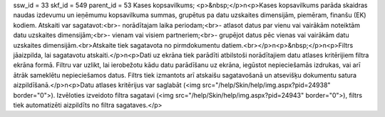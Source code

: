 ssw_id = 33skf_id = 549parent_id = 53Kases kopsavilkums;<p>&nbsp;</p>\n<p>Kases kopsavilkums parāda skaidras naudas izdevumu un ieņēmumu kopsavilkuma summas, grupētus pa datu uzskaites dimensijām, piemēram, finanšu (EK) kodiem. Atskaiti var sagatavot:<br>- norādītajam laika periodam;<br>- atlasot datus par vienu vai vairākām noteiktām datu uzskaites dimensijām;<br>- vienam vai visiem partneriem;<br>- grupējot datus pēc vienas vai vairākām datu uzskaites dimensijām.<br>Atskaite tiek sagatavota no pirmdokumentu datiem.<br></p>\n<p>&nbsp;</p>\n<p>Filtrs jāaizpilda, lai sagatavotu atskaiti.</p>\n<p>Dati uz ekrāna tiek parādīti atbilstoši norādītajiem datu atlases kritērijiem filtra ekrāna formā. Filtru var uzlikt, lai ierobežotu kādu datu parādīšanu uz ekrāna, iegūstot nepieciešamās izdrukas, vai arī ātrāk sameklētu nepieciešamos datus. Filtrs tiek izmantots arī atskaišu sagatavošanā un atsevišķu dokumentu satura aizpildīšanā.</p>\n<p>Datu atlases kritērijus var saglabāt (<img src="/help/Skin/help/img.aspx?pid=24938" border="0">). Izvēloties izveidoto filtra sagatavi (<img src="/help/Skin/help/img.aspx?pid=24943" border="0">), filtrs tiek automatizēti aizpildīts no filtra sagataves.</p>